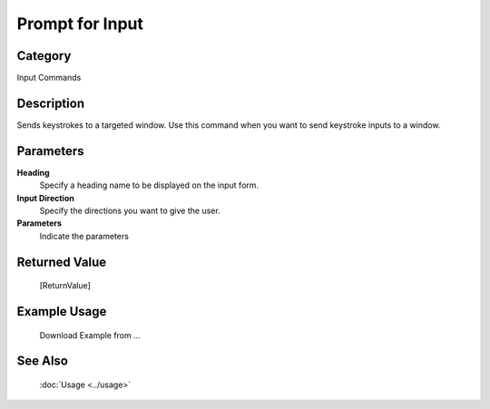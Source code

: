 Prompt for Input
================

Category
--------
Input Commands

Description
-----------

Sends keystrokes to a targeted window. Use this command when you want to send keystroke inputs to a window.

Parameters
----------

**Heading**
	Specify a heading name to be displayed on the input form.

**Input Direction**
	Specify the directions you want to give the user.

**Parameters**
	Indicate the parameters



Returned Value
--------------
	[ReturnValue]

Example Usage
-------------

	Download Example from ...

See Also
--------
	:doc:`Usage <../usage>`
	
